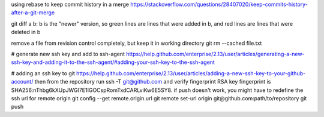 using rebase to keep commit history in a merge
https://stackoverflow.com/questions/28407020/keep-commits-history-after-a-git-merge

git diff a b: b is the "newer" version, so green lines are lines that were
added in b, and red lines are lines that were deleted in b

remove a file from revision control completely, but keep it in working
directory
git rm --cached file.txt

# generate new ssh key and add to ssh-agent
https://help.github.com/enterprise/2.13/user/articles/generating-a-new-ssh-key-and-adding-it-to-the-ssh-agent/#adding-your-ssh-key-to-the-ssh-agent

# adding an ssh key to git
https://help.github.com/enterprise/2.13/user/articles/adding-a-new-ssh-key-to-your-github-account/
then from the repository run
ssh -T git@github.com
and verify fingerprint
RSA key fingerprint is SHA256:nThbg6kXUpJWGl7E1IGOCspRomTxdCARLviKw6E5SY8.
if push doesn't work, you might have to redefine the ssh url for remote origin
git config --get remote.origin.url
git remote set-url origin git@github.com:path/to/repository
git push
